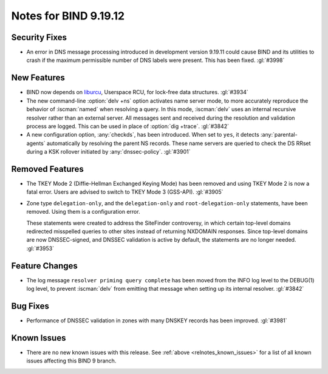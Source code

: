 .. Copyright (C) Internet Systems Consortium, Inc. ("ISC")
..
.. SPDX-License-Identifier: MPL-2.0
..
.. This Source Code Form is subject to the terms of the Mozilla Public
.. License, v. 2.0.  If a copy of the MPL was not distributed with this
.. file, you can obtain one at https://mozilla.org/MPL/2.0/.
..
.. See the COPYRIGHT file distributed with this work for additional
.. information regarding copyright ownership.

Notes for BIND 9.19.12
----------------------

Security Fixes
~~~~~~~~~~~~~~

- An error in DNS message processing introduced in development version
  9.19.11 could cause BIND and its utilities to crash if the maximum
  permissible number of DNS labels were present. This has been fixed.
  :gl:`#3998`

New Features
~~~~~~~~~~~~

- BIND now depends on `liburcu`_, Userspace RCU, for lock-free data
  structures. :gl:`#3934`

- The new command-line :option:`delv +ns` option activates name server
  mode, to more accurately reproduce the behavior of :iscman:`named`
  when resolving a query. In this mode, :iscman:`delv` uses an internal
  recursive resolver rather than an external server. All messages sent
  and received during the resolution and validation process are logged.
  This can be used in place of :option:`dig +trace`. :gl:`#3842`

- A new configuration option, :any:`checkds`, has been introduced. When
  set to ``yes``, it detects :any:`parental-agents` automatically by
  resolving the parent NS records. These name servers are queried to
  check the DS RRset during a KSK rollover initiated by
  :any:`dnssec-policy`. :gl:`#3901`

.. _`liburcu`: https://liburcu.org/

Removed Features
~~~~~~~~~~~~~~~~

- The TKEY Mode 2 (Diffie-Hellman Exchanged Keying Mode) has been
  removed and using TKEY Mode 2 is now a fatal error. Users are advised
  to switch to TKEY Mode 3 (GSS-API). :gl:`#3905`

- Zone type ``delegation-only``, and the ``delegation-only`` and
  ``root-delegation-only`` statements, have been removed. Using them is
  a configuration error.

  These statements were created to address the SiteFinder controversy,
  in which certain top-level domains redirected misspelled queries to
  other sites instead of returning NXDOMAIN responses. Since top-level
  domains are now DNSSEC-signed, and DNSSEC validation is active by
  default, the statements are no longer needed. :gl:`#3953`

Feature Changes
~~~~~~~~~~~~~~~

- The log message ``resolver priming query complete`` has been moved
  from the INFO log level to the DEBUG(1) log level, to prevent
  :iscman:`delv` from emitting that message when setting up its internal
  resolver. :gl:`#3842`

Bug Fixes
~~~~~~~~~

- Performance of DNSSEC validation in zones with many DNSKEY records has
  been improved. :gl:`#3981`

Known Issues
~~~~~~~~~~~~

- There are no new known issues with this release. See :ref:`above
  <relnotes_known_issues>` for a list of all known issues affecting this
  BIND 9 branch.
